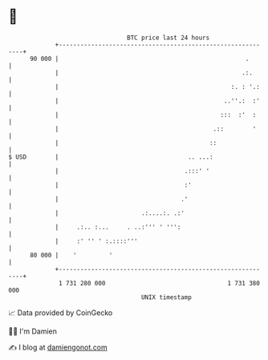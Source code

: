 * 👋

#+begin_example
                                    BTC price last 24 hours                    
                +------------------------------------------------------------+ 
         90 000 |                                                    .       | 
                |                                                   .:.      | 
                |                                                :. : '.:    | 
                |                                              ..''.:  :'    | 
                |                                             :::  :'  :     | 
                |                                           .::        '     | 
                |                                          ::                | 
   $ USD        |                                    .. ...:                 | 
                |                                   .:::' '                  | 
                |                                   :'                       | 
                |                                  .'                        | 
                |                       .:....:. .:'                         | 
                |     .:.. :...     . ..:''' ' ''':                          | 
                |     :' '' ' :.::::'''                                      | 
         80 000 |    '         '                                             | 
                +------------------------------------------------------------+ 
                 1 731 280 000                                  1 731 380 000  
                                        UNIX timestamp                         
#+end_example
📈 Data provided by CoinGecko

🧑‍💻 I'm Damien

✍️ I blog at [[https://www.damiengonot.com][damiengonot.com]]
